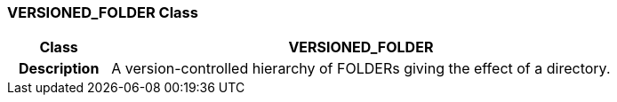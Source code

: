 === VERSIONED_FOLDER Class

[cols="^1,2,3"]
|===
h|*Class*
2+^h|*VERSIONED_FOLDER*

h|*Description*
2+a|A version-controlled hierarchy of FOLDERs giving the effect of a directory. 

|===
